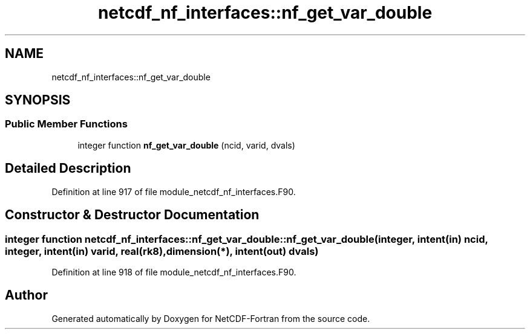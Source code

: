 .TH "netcdf_nf_interfaces::nf_get_var_double" 3 "Wed Jan 17 2018" "Version 4.5.0-development" "NetCDF-Fortran" \" -*- nroff -*-
.ad l
.nh
.SH NAME
netcdf_nf_interfaces::nf_get_var_double
.SH SYNOPSIS
.br
.PP
.SS "Public Member Functions"

.in +1c
.ti -1c
.RI "integer function \fBnf_get_var_double\fP (ncid, varid, dvals)"
.br
.in -1c
.SH "Detailed Description"
.PP 
Definition at line 917 of file module_netcdf_nf_interfaces\&.F90\&.
.SH "Constructor & Destructor Documentation"
.PP 
.SS "integer function netcdf_nf_interfaces::nf_get_var_double::nf_get_var_double (integer, intent(in) ncid, integer, intent(in) varid, real(rk8), dimension(*), intent(out) dvals)"

.PP
Definition at line 918 of file module_netcdf_nf_interfaces\&.F90\&.

.SH "Author"
.PP 
Generated automatically by Doxygen for NetCDF-Fortran from the source code\&.
